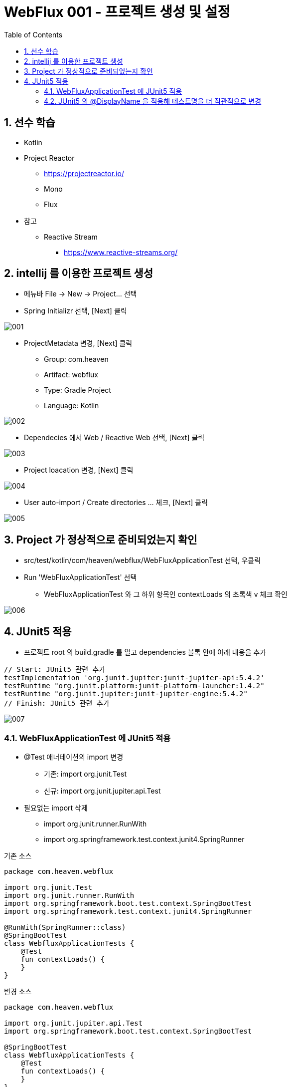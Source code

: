 :toc:
:numbered:

= WebFlux 001 - 프로젝트 생성 및 설정

== 선수 학습

* Kotlin

* Project Reactor
** link:https://projectreactor.io/[https://projectreactor.io/]
** Mono
** Flux

* 참고
** Reactive Stream
*** link:https://www.reactive-streams.org/[https://www.reactive-streams.org/]


== intellij 를 이용한 프로젝트 생성

* 메뉴바 File -> New -> Project... 선택
* Spring Initializr 선택, [Next] 클릭

image::images/lesson001/001.png[]

* ProjectMetadata 변경, [Next] 클릭
** Group: com.heaven
** Artifact: webflux
** Type: Gradle Project
** Language: Kotlin

image::images/lesson001/002.png[]

* Dependecies 에서 Web / Reactive Web 선택, [Next] 클릭

image::images/lesson001/003.png[]

* Project loacation 변경, [Next] 클릭

image::images/lesson001/004.png[]

* User auto-import / Create directories ... 체크, [Next] 클릭

image::images/lesson001/005.png[]

== Project 가 정상적으로 준비되었는지 확인

* src/test/kotlin/com/heaven/webflux/WebFluxApplicationTest 선택, 우클릭
* Run 'WebFluxApplicationTest' 선택
**  WebFluxApplicationTest 와 그 하위 항목인 contextLoads 의 초록색 v 체크 확인

image::images/lesson001/006.png[]

== JUnit5 적용

* 프로젝트 root 의 build.gradle 를 열고 dependencies 블록 안에 아래 내용을 추가

[source, groovy]
----
// Start: JUnit5 관련 추가
testImplementation 'org.junit.jupiter:junit-jupiter-api:5.4.2'
testRuntime "org.junit.platform:junit-platform-launcher:1.4.2"
testRuntime "org.junit.jupiter:junit-jupiter-engine:5.4.2"
// Finish: JUnit5 관련 추가
----

image::images/lesson001/007.png[]

=== WebFluxApplicationTest 에 JUnit5 적용

* @Test 애너테이션의 import 변경
** 기존: import org.junit.Test 
** 신규: import org.junit.jupiter.api.Test
* 필요없는 import 삭제
** import org.junit.runner.RunWith
** import org.springframework.test.context.junit4.SpringRunner

기존 소스
[source, kotlin, linenums]
----
package com.heaven.webflux

import org.junit.Test
import org.junit.runner.RunWith
import org.springframework.boot.test.context.SpringBootTest
import org.springframework.test.context.junit4.SpringRunner

@RunWith(SpringRunner::class)
@SpringBootTest
class WebfluxApplicationTests {
    @Test
    fun contextLoads() {
    }
}
----

변경 소스
[source, kotlin, linenums]
----
package com.heaven.webflux

import org.junit.jupiter.api.Test
import org.springframework.boot.test.context.SpringBootTest

@SpringBootTest
class WebfluxApplicationTests {
    @Test
    fun contextLoads() {
    }
}
----

* WebFluxApplicationTest 를 다시 실행해서 정상 동작 여부 확인

image::images/lesson001/008.png[]

=== JUnit5 의 @DisplayName 을 적용해 테스트명을 더 직관적으로 변경

* 패키지 import 
** import org.junit.jupiter.api.DisplayName
* 클래스와 test 메소드에 @DisplayName 애너테이션 적용

[source, kotlin, linenums]
----
package com.heaven.webflux

import org.junit.jupiter.api.DisplayName
import org.junit.jupiter.api.Test
import org.springframework.boot.test.context.SpringBootTest

@SpringBootTest
@DisplayName("WebFlux 프로젝트")
class WebfluxApplicationTests {
    @DisplayName("Context 로드 테스트")
    @Test
    fun contextLoads() {
    }
}
----

image::images/lesson001/009.png[]